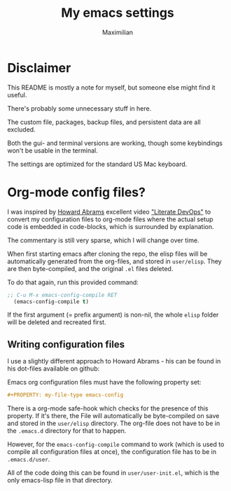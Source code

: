 #+TITLE: My emacs settings
#+AUTHOR: Maximilian
#+OPTIONS: toc:nil date:nil
#+LaTeX_HEADER:\usepackage[margin=3cm]{geometry}
#+LaTeX_HEADER:\usepackage{setspace}

* Disclaimer
This README is mostly a note for myself, but someone else might find it useful.

There's probably some unnecessary stuff in here.

The custom file, packages, backup files, and persistent data are all excluded.

Both the gui- and terminal versions are working, though some keybindings won't be usable
in the terminal.

The settings are optimized for the standard US Mac keyboard.

* Org-mode config files?
I was inspired by [[https://github.com/howardabrams/dot-files][Howard Abrams]] excellent video [[http://www.howardism.org/Technical/Emacs/literate-devops.html]["Literate DevOps"]] to convert my
configuration files to org-mode files where the actual setup code is embedded in
code-blocks, which is surrounded by explanation.

The commentary is still very sparse, which I will change over time.

When first starting emacs after cloning the repo, the elisp files
will be automatically generated from the org-files, and stored in ~user/elisp~.
They are then byte-compiled, and the original ~.el~ files deleted.

To do that again, run this provided command:
#+begin_src emacs-lisp
  ;; C-u M-x emacs-config-compile RET
    (emacs-config-compile t)
#+end_src
If the first argument (= prefix argument) is non-nil, the whole ~elisp~ folder
will be deleted and recreated first.

** Writing configuration files
I use a slightly different approach to Howard Abrams - his can be found in his
dot-files available on github:

Emacs org configuration files must have the following property set:
#+begin_src org
#+PROPERTY: my-file-type emacs-config
#+end_src

There is a org-mode safe-hook which checks for the presence of this property. If
it's there, the File will automatically be byte-compiled on save and stored in
the ~user/elisp~ directory. The org-file does not have to be in the ~.emacs.d~
directory for that to happen.

However, for the ~emacs-config-compile~ command to work (which is used to
compile all configuration files at once), the configuration file
has to be in ~.emacs.d/user~.

All of the code doing this can be found in ~user/user-init.el~, which is the
only emacs-lisp file in that directory.
